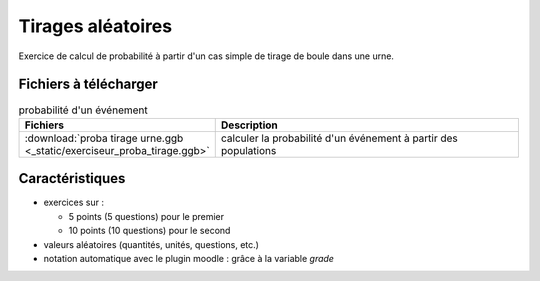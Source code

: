 ********************
Tirages aléatoires
********************

Exercice de calcul de probabilité à partir d'un cas simple de tirage de boule dans une urne.


.. image:: _static/fig-proba-tirage.png
   :width: 65%
   :align: center

Fichiers à télécharger
======================

.. list-table:: probabilité d'un événement
   :widths: 30 70
   :header-rows: 1

   * - Fichiers
     - Description

   * - :download:`proba tirage urne.ggb <_static/exerciseur_proba_tirage.ggb>`
     - calculer la probabilité d'un événement à partir des populations




Caractéristiques
================

* exercices sur :

  * 5 points (5 questions) pour le premier
  * 10 points (10 questions) pour le second

* valeurs aléatoires (quantités, unités, questions, etc.)
* notation automatique avec le plugin moodle : grâce à la variable *grade*
